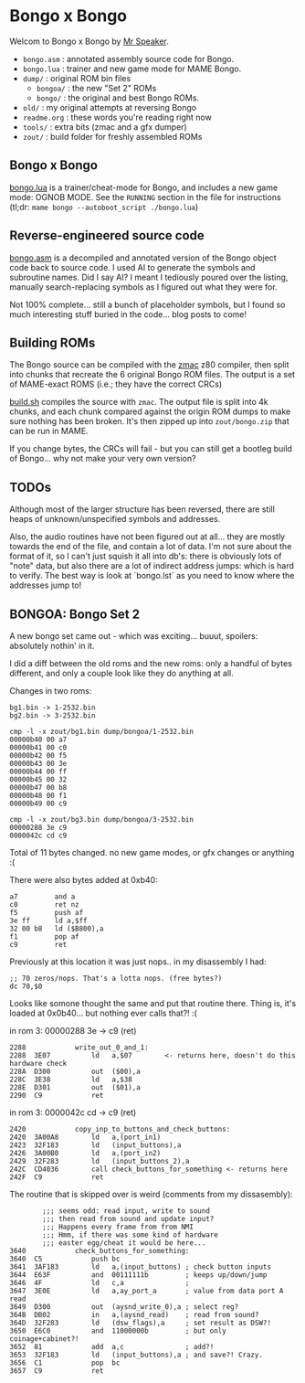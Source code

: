 * Bongo x Bongo

Welcom to Bongo x Bongo by [[https://www.mrspeaker.net][Mr Speaker]].

- =bongo.asm= : annotated assembly source code for Bongo.
- =bongo.lua= : trainer and new game mode for MAME Bongo.
- =dump/= : original ROM bin files
   - =bongoa/= : the new "Set 2" ROMs
   - =bongo/= :  the original and best Bongo ROMs.
- =old/= : my original attempts at reversing Bongo
- =readme.org= : these words you're reading right now
- =tools/= :  extra bits (zmac and a gfx dumper)
- =zout/= : build folder for freshly assembled ROMs

** Bongo x Bongo
[[https://github.com/mrspeaker/bongotrain/blob/main/bongo.lua][bongo.lua]] is a trainer/cheat-mode for Bongo, and includes a new game mode: OGNOB MODE.
See the =RUNNING= section in the file for instructions (tl;dr:  =mame bongo --autoboot_script ./bongo.lua=)

** Reverse-engineered source code
[[https://github.com/mrspeaker/bongotrain/blob/main/bongo.asm][bongo.asm]] is a decompiled and annotated version of the Bongo object code back to source code.
I used AI to generate the symbols and subroutine names. Did I say AI? I meant I tediously poured over the listing, manually search-replacing symbols as I figured out what they were for.

Not 100% complete... still a bunch of placeholder symbols, but I found so much interesting stuff buried in the code... blog posts to come!

** Building ROMs
The Bongo source can be compiled with the [[http://48k.ca/zmac.html][zmac]] z80 compiler, then split into chunks that recreate the 6 original Bongo ROM files. The output is a set of MAME-exact ROMS (i.e.; they have the correct CRCs) 

[[https://github.com/mrspeaker/bongotrain/blob/main/build.sh][build.sh]] compiles the source with =zmac=. The output file is split into 4k chunks, and each chunk compared against the origin ROM dumps to make sure nothing has been broken. It's then zipped up into =zout/bongo.zip= that can be run in MAME.

If you change bytes, the CRCs will fail - but you can still get a bootleg build of Bongo... why not make your very own version?

** TODOs
Although most of the larger structure has been reversed, there are still heaps of unknown/unspecified symbols and addresses.

Also, the audio routines have not been figured out at all... they are mostly towards the end of the file, and contain a lot of data. I'm not sure about the format of it, so I can't just squish it all into db's: there is obviously lots of "note" data, but also there are a lot of indirect address jumps: which is hard to verify. The best way is look at `bongo.lst` as you need to know where the addresses jump to!

** BONGOA: Bongo Set 2
A new bongo set came out - which was exciting... buuut, spoilers: absolutely nothin' in it.

I did a diff between the old roms and the new roms: only a handful of bytes different, and only a couple look like they do anything at all.

Changes in two roms:
#+BEGIN_SRC
bg1.bin -> 1-2532.bin
bg2.bin -> 3-2532.bin
#+END_SRC

#+BEGIN_SRC
cmp -l -x zout/bg1.bin dump/bongoa/1-2532.bin
00000b40 00 a7
00000b41 00 c0
00000b42 00 f5
00000b43 00 3e
00000b44 00 ff
00000b45 00 32
00000b47 00 b8
00000b48 00 f1
00000b49 00 c9
#+END_SRC

#+BEGIN_SRC
cmp -l -x zout/bg3.bin dump/bongoa/3-2532.bin
00000288 3e c9
0000042c cd c9
#+END_SRC

Total of 11 bytes changed. no new game modes, or gfx changes or anything :(

There were also bytes added at 0xb40:
#+BEGIN_SRC
a7         and a
c0         ret nz
f5         push af
3e ff      ld a,$ff
32 00 b8   ld ($B800),a
f1         pop af
c9         ret
#+END_SRC

Previously at this location it was just nops.. in my disassembly I had:
#+BEGIN_SRC
;; 70 zeros/nops. That's a lotta nops. (free bytes?)
dc 70,$0
#+END_SRC

Looks like somone thought the same and put that routine there.
Thing is, it's loaded at 0x0b40... but nothing ever calls that?! :(

in rom 3: 00000288 3e -> c9 (ret)

#+BEGIN_SRC
2288          	write_out_0_and_1:
2288  3E07    	    ld   a,$07        <- returns here, doesn't do this hardware check
228A  D300    	    out  ($00),a
228C  3E38    	    ld   a,$38
228E  D301    	    out  ($01),a
2290  C9      	    ret
#+END_SRC

in rom 3: 0000042c cd -> c9 (ret)

#+BEGIN_SRC
2420          	copy_inp_to_buttons_and_check_buttons:
2420  3A00A8  	    ld   a,(port_in1)
2423  32F183  	    ld   (input_buttons),a
2426  3A00B0  	    ld   a,(port_in2)
2429  32F283  	    ld   (input_buttons_2),a
242C  CD4036  	    call check_buttons_for_something <- returns here
242F  C9      	    ret
#+END_SRC

The routine that is skipped over is weird (comments from my dissasembly):
#+BEGIN_SRC
		;;; seems odd: read input, write to sound
		;;; then read from sound and update input?
		;;; Happens every frame from from NMI
		;;; Hmm, if there was some kind of hardware
		;;; easter egg/cheat it would be here...
3640          	check_buttons_for_something:
3640  C5      	    push bc
3641  3AF183  	    ld   a,(input_buttons) ; check button inputs
3644  E63F    	    and  00111111b         ; keeps up/down/jump
3646  4F      	    ld   c,a               ;
3647  3E0E    	    ld   a,ay_port_a       ; value from data port A read
3649  D300    	    out  (aysnd_write_0),a ; select reg?
364B  DB02    	    in   a,(aysnd_read)    ; read from sound?
364D  32F283  	    ld   (dsw_flags),a     ; set result as DSW?!
3650  E6C0    	    and  11000000b         ; but only coinage+cabinet?!
3652  81      	    add  a,c               ; add?!
3653  32F183  	    ld   (input_buttons),a ; and save?! Crazy.
3656  C1      	    pop  bc
3657  C9      	    ret
#+END_SRC
